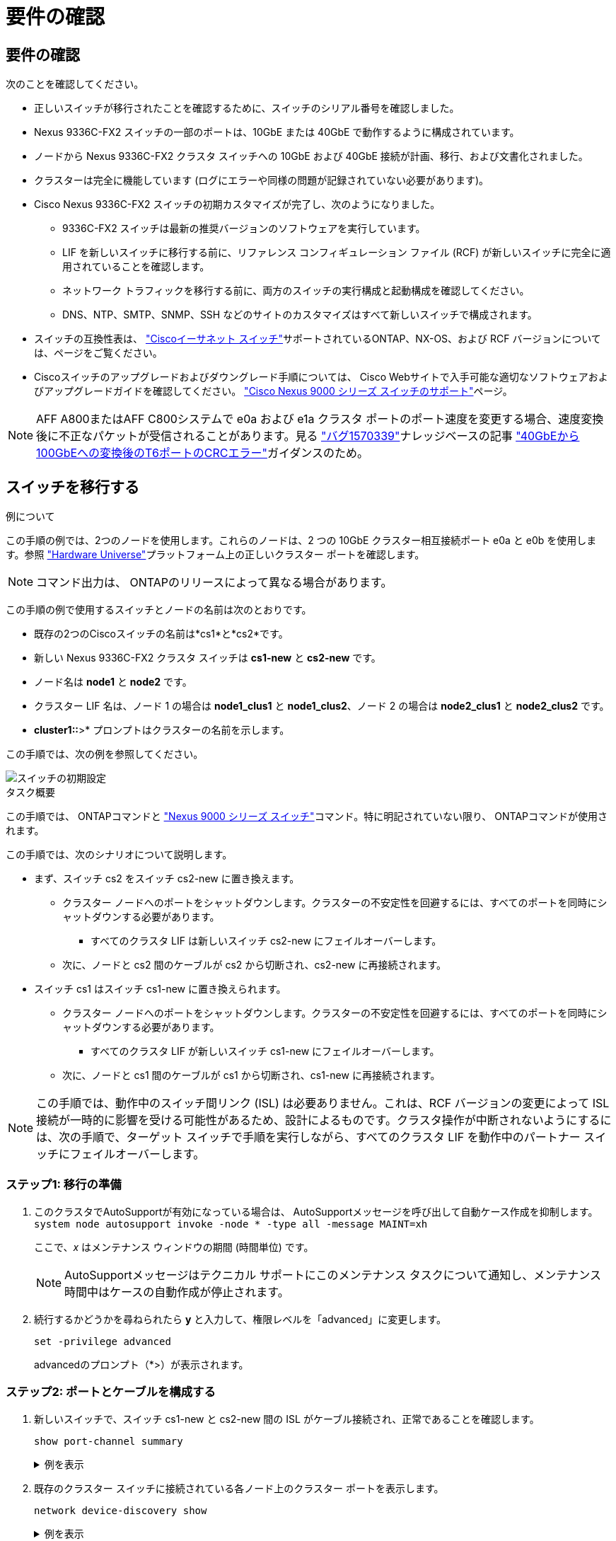 = 要件の確認
:allow-uri-read: 




== 要件の確認

次のことを確認してください。

* 正しいスイッチが移行されたことを確認するために、スイッチのシリアル番号を確認しました。
* Nexus 9336C-FX2 スイッチの一部のポートは、10GbE または 40GbE で動作するように構成されています。
* ノードから Nexus 9336C-FX2 クラスタ スイッチへの 10GbE および 40GbE 接続が計画、移行、および文書化されました。
* クラスターは完全に機能しています (ログにエラーや同様の問題が記録されていない必要があります)。
* Cisco Nexus 9336C-FX2 スイッチの初期カスタマイズが完了し、次のようになりました。
+
** 9336C-FX2 スイッチは最新の推奨バージョンのソフトウェアを実行しています。
** LIF を新しいスイッチに移行する前に、リファレンス コンフィギュレーション ファイル (RCF) が新しいスイッチに完全に適用されていることを確認します。
** ネットワーク トラフィックを移行する前に、両方のスイッチの実行構成と起動構成を確認してください。
** DNS、NTP、SMTP、SNMP、SSH などのサイトのカスタマイズはすべて新しいスイッチで構成されます。


* スイッチの互換性表は、 https://mysupport.netapp.com/site/info/cisco-ethernet-switch["Ciscoイーサネット スイッチ"^]サポートされているONTAP、NX-OS、および RCF バージョンについては、ページをご覧ください。
* Ciscoスイッチのアップグレードおよびダウングレード手順については、 Cisco Webサイトで入手可能な適切なソフトウェアおよびアップグレードガイドを確認してください。 https://www.cisco.com/c/en/us/support/switches/nexus-9000-series-switches/series.html["Cisco Nexus 9000 シリーズ スイッチのサポート"^]ページ。



NOTE: AFF A800またはAFF C800システムで e0a および e1a クラスタ ポートのポート速度を変更する場合、速度変換後に不正なパケットが受信されることがあります。見る https://mysupport.netapp.com/site/bugs-online/product/ONTAP/BURT/1570339["バグ1570339"^]ナレッジベースの記事 https://kb.netapp.com/onprem/ontap/hardware/CRC_errors_on_T6_ports_after_converting_from_40GbE_to_100GbE["40GbEから100GbEへの変換後のT6ポートのCRCエラー"^]ガイダンスのため。



== スイッチを移行する

.例について
この手順の例では、2つのノードを使用します。これらのノードは、2 つの 10GbE クラスター相互接続ポート e0a と e0b を使用します。参照 https://hwu.netapp.com/["Hardware Universe"^]プラットフォーム上の正しいクラスター ポートを確認します。


NOTE: コマンド出力は、 ONTAPのリリースによって異なる場合があります。

この手順の例で使用するスイッチとノードの名前は次のとおりです。

* 既存の2つのCiscoスイッチの名前は*cs1*と*cs2*です。
* 新しい Nexus 9336C-FX2 クラスタ スイッチは *cs1-new* と *cs2-new* です。
* ノード名は *node1* と *node2* です。
* クラスター LIF 名は、ノード 1 の場合は *node1_clus1* と *node1_clus2*、ノード 2 の場合は *node2_clus1* と *node2_clus2* です。
* *cluster1::*>* プロンプトはクラスターの名前を示します。


この手順では、次の例を参照してください。

image::../media/Initial_setup.png[スイッチの初期設定]

.タスク概要
この手順では、 ONTAPコマンドと https://www.cisco.com/c/en/us/support/switches/nexus-9000-series-switches/series.html["Nexus 9000 シリーズ スイッチ"^]コマンド。特に明記されていない限り、 ONTAPコマンドが使用されます。

この手順では、次のシナリオについて説明します。

* まず、スイッチ cs2 をスイッチ cs2-new に置き換えます。
+
** クラスター ノードへのポートをシャットダウンします。クラスターの不安定性を回避するには、すべてのポートを同時にシャットダウンする必要があります。
+
*** すべてのクラスタ LIF は新しいスイッチ cs2-new にフェイルオーバーします。


** 次に、ノードと cs2 間のケーブルが cs2 から切断され、cs2-new に再接続されます。


* スイッチ cs1 はスイッチ cs1-new に置き換えられます。
+
** クラスター ノードへのポートをシャットダウンします。クラスターの不安定性を回避するには、すべてのポートを同時にシャットダウンする必要があります。
+
*** すべてのクラスタ LIF が新しいスイッチ cs1-new にフェイルオーバーします。


** 次に、ノードと cs1 間のケーブルが cs1 から切断され、cs1-new に再接続されます。





NOTE: この手順では、動作中のスイッチ間リンク (ISL) は必要ありません。これは、RCF バージョンの変更によって ISL 接続が一時的に影響を受ける可能性があるため、設計によるものです。クラスタ操作が中断されないようにするには、次の手順で、ターゲット スイッチで手順を実行しながら、すべてのクラスタ LIF を動作中のパートナー スイッチにフェイルオーバーします。



=== ステップ1: 移行の準備

. このクラスタでAutoSupportが有効になっている場合は、 AutoSupportメッセージを呼び出して自動ケース作成を抑制します。 `system node autosupport invoke -node * -type all -message MAINT=xh`
+
ここで、_x_ はメンテナンス ウィンドウの期間 (時間単位) です。

+

NOTE: AutoSupportメッセージはテクニカル サポートにこのメンテナンス タスクについて通知し、メンテナンス時間中はケースの自動作成が停止されます。

. 続行するかどうかを尋ねられたら *y* と入力して、権限レベルを「advanced」に変更します。
+
`set -privilege advanced`

+
advancedのプロンプト（*>）が表示されます。





=== ステップ2: ポートとケーブルを構成する

. 新しいスイッチで、スイッチ cs1-new と cs2-new 間の ISL がケーブル接続され、正常であることを確認します。
+
`show port-channel summary`

+
.例を表示
[%collapsible]
====
[listing, subs="+quotes"]
----
cs1-new# *show port-channel summary*
Flags:  D - Down        P - Up in port-channel (members)
        I - Individual  H - Hot-standby (LACP only)
        s - Suspended   r - Module-removed
        b - BFD Session Wait
        S - Switched    R - Routed
        U - Up (port-channel)
        p - Up in delay-lacp mode (member)
        M - Not in use. Min-links not met
--------------------------------------------------------------------------------
Group Port-       Type     Protocol  Member Ports
      Channel
--------------------------------------------------------------------------------
1     Po1(SU)     Eth      LACP      Eth1/35(P)   Eth1/36(P)

cs2-new# *show port-channel summary*
Flags:  D - Down        P - Up in port-channel (members)
        I - Individual  H - Hot-standby (LACP only)
        s - Suspended   r - Module-removed
        b - BFD Session Wait
        S - Switched    R - Routed
        U - Up (port-channel)
        p - Up in delay-lacp mode (member)
        M - Not in use. Min-links not met
--------------------------------------------------------------------------------
Group Port-       Type     Protocol  Member Ports
      Channel
--------------------------------------------------------------------------------
1     Po1(SU)     Eth      LACP      Eth1/35(P)   Eth1/36(P)
----
====
. 既存のクラスター スイッチに接続されている各ノード上のクラスター ポートを表示します。
+
`network device-discovery show`

+
.例を表示
[%collapsible]
====
[listing, subs="+quotes"]
----
cluster1::*> *network device-discovery show -protocol cdp*
Node/       Local  Discovered
Protocol    Port   Device (LLDP: ChassisID)  Interface         Platform
----------- ------ ------------------------- ----------------  ----------------
node1      /cdp
            e0a    cs1                       Ethernet1/1        N5K-C5596UP
            e0b    cs2                       Ethernet1/2        N5K-C5596UP
node2      /cdp
            e0a    cs1                       Ethernet1/1        N5K-C5596UP
            e0b    cs2                       Ethernet1/2        N5K-C5596UP
----
====
. 各クラスタ ポートの管理ステータスまたは動作ステータスを決定します。
+
.. すべてのクラスター ポートが正常な状態で稼働していることを確認します。
+
`network port show -ipspace Cluster`

+
.例を表示
[%collapsible]
====
[listing, subs="+quotes"]
----
cluster1::*> *network port show -ipspace Cluster*

Node: node1
                                                                       Ignore
                                                  Speed(Mbps) Health   Health
Port      IPspace      Broadcast Domain Link MTU  Admin/Oper  Status   Status
--------- ------------ ---------------- ---- ---- ----------- -------- ------
e0a       Cluster      Cluster          up   9000  auto/10000 healthy  false
e0b       Cluster      Cluster          up   9000  auto/10000 healthy  false

Node: node2
                                                                       Ignore
                                                  Speed(Mbps) Health   Health
Port      IPspace      Broadcast Domain Link MTU  Admin/Oper  Status   Status
--------- ------------ ---------------- ---- ---- ----------- -------- ------
e0a       Cluster      Cluster          up   9000  auto/10000 healthy  false
e0b       Cluster      Cluster          up   9000  auto/10000 healthy  false
----
====
.. すべてのクラスタ インターフェイス (LIF) がホーム ポート上にあることを確認します。
+
`network interface show -vserver Cluster`

+
.例を表示
[%collapsible]
====
[listing, subs="+quotes"]
----
cluster1::*> *network interface show -vserver Cluster*

            Logical      Status     Network            Current     Current Is
Vserver     Interface    Admin/Oper Address/Mask       Node        Port    Home
----------- -----------  ---------- ------------------ ----------- ------- ----
Cluster
            node1_clus1  up/up      169.254.209.69/16  node1       e0a     true
            node1_clus2  up/up      169.254.49.125/16  node1       e0b     true
            node2_clus1  up/up      169.254.47.194/16  node2       e0a     true
            node2_clus2  up/up      169.254.19.183/16  node2       e0b     true
----
====
.. クラスターが両方のクラスター スイッチの情報を表示することを確認します。
+
`system cluster-switch show -is-monitoring-enabled-operational true`

+
.例を表示
[%collapsible]
====
[listing, subs="+quotes"]
----
cluster1::*> *system cluster-switch show -is-monitoring-enabled-operational true*
Switch                      Type               Address          Model
--------------------------- ------------------ ---------------- ---------------
cs1                         cluster-network    10.233.205.92    N5K-C5596UP
      Serial Number: FOXXXXXXXGS
       Is Monitored: true
             Reason: None
   Software Version: Cisco Nexus Operating System (NX-OS) Software, Version
                     9.3(4)
     Version Source: CDP

cs2                         cluster-network     10.233.205.93   N5K-C5596UP
      Serial Number: FOXXXXXXXGD
       Is Monitored: true
             Reason: None
   Software Version: Cisco Nexus Operating System (NX-OS) Software, Version
                     9.3(4)
     Version Source: CDP
----
====


. [[step_4]]クラスターLIFの自動復帰を無効にします。
+
この手順の自動復帰を無効にすると、クラスター LIF は自動的にホーム ポートに戻りません。現在のポートが稼働し続けている限り、それらは現在のポート上に残ります。

+
`network interface modify -vserver Cluster -lif * -auto-revert false`

+

NOTE: 自動リバートを無効にすると、後でスイッチ ポートがシャットダウンされたときに、 ONTAP はクラスタ LIF のみをフェイルオーバーするようになります。

. クラスタ スイッチ cs2 で、クラスタ LIF をフェイルオーバーするために、すべてのノードのクラスタ ポートに接続されているポートをシャットダウンします。
+
[listing, subs="+quotes"]
----
cs2# *configure*
cs2(config)# *interface eth1/1-1/2*
cs2(config-if-range)# *shutdown*
cs2(config-if-range)# *exit*
cs2(config)# *exit*
cs2#
----
. クラスタ LIF がクラスタ スイッチ cs1 でホストされているポートにフェイルオーバーされたことを確認します。数秒かかる場合があります。
+
`network interface show -vserver Cluster`

+
.例を表示
[%collapsible]
====
[listing, subs="+quotes"]
----
cluster1::*> *network interface show -vserver Cluster*
            Logical       Status     Network            Current    Current Is
Vserver     Interface     Admin/Oper Address/Mask       Node       Port    Home
----------- ------------- ---------- ------------------ ---------- ------- ----
Cluster
            node1_clus1   up/up      169.254.3.4/16     node1      e0a     true
            node1_clus2   up/up      169.254.3.5/16     node1      e0a     false
            node2_clus1   up/up      169.254.3.8/16     node2      e0a     true
            node2_clus2   up/up      169.254.3.9/16     node2      e0a     false
----
====
. クラスタが正常に動作していることを確認します。
+
`cluster show`

+
.例を表示
[%collapsible]
====
[listing, subs="+quotes"]
----
cluster1::*> cluster show
Node       Health  Eligibility   Epsilon
---------- ------- ------------- -------
node1      true    true          false
node2      true    true          false
----
====
. クラスタLIFがスイッチcs1にフェイルオーバーし、クラスタが正常である場合は、<<step_10,ステップ。10>> 。一部のクラスタ LIF が正常でないか、クラスタが正常でない場合は、次のようにスイッチ cs2 への接続をロールバックできます。
+
.. すべてのノードのクラスター ポートに接続されているポートを起動します。
+
[listing, subs="+quotes"]
----
cs2# *configure*
cs2(config)# *interface eth1/1-1/2*
cs2(config-if-range)# *no shutdown*
cs2(config-if-range)# *exit*
cs2(config)# *exit*
cs2#
----
.. クラスタ LIF がクラスタ スイッチ cs1 でホストされているポートにフェイルオーバーされたことを確認します。数秒かかる場合があります。
+
`network interface show -vserver Cluster`

+
.例を表示
[%collapsible]
====
[listing, subs="+quotes"]
----
cluster1::*> *network interface show -vserver Cluster*
            Logical       Status     Network            Current    Current Is
Vserver     Interface     Admin/Oper Address/Mask       Node       Port    Home
----------- ------------- ---------- ------------------ ---------- ------- ----
Cluster
            node1_clus1   up/up      169.254.3.4/16     node1      e0a     true
            node1_clus2   up/up      169.254.3.5/16     node1      e0a     false
            node2_clus1   up/up      169.254.3.8/16     node2      e0a     true
            node2_clus2   up/up      169.254.3.9/16     node2      e0a     false
----
====
.. クラスタが正常に動作していることを確認します。
+
`cluster show`

+
.例を表示
[%collapsible]
====
[listing, subs="+quotes"]
----
cluster1::*> cluster show
Node       Health  Eligibility   Epsilon
---------- ------- ------------- -------
node1      true    true          false
node2      true    true          false
----
====


. LIFとクラスタのヘルスを回復したら、プロセスを再開します。<<step_4,ステップ。4>> 。
. [[step_10]]すべてのクラスタノード接続ケーブルを古い cs2 スイッチから新しい cs2-new スイッチに移動します。
+
*クラスタノード接続ケーブルをcs2-newスイッチに移動*

+
image::../media/new_switch_cs1.png[クラスタノード接続ケーブルをcs2-newスイッチに移動しました]

. cs2-new に移動されたネットワーク接続の健全性を確認します。
+
`network port show -ipspace Cluster`

+
.例を表示
[%collapsible]
====
[listing, subs="+quotes"]
----
cluster1::*> *network port show -ipspace Cluster*

Node: node1
                                                                       Ignore
                                                  Speed(Mbps) Health   Health
Port      IPspace      Broadcast Domain Link MTU  Admin/Oper  Status   Status
--------- ------------ ---------------- ---- ---- ----------- -------- ------
e0a       Cluster      Cluster          up   9000  auto/10000 healthy  false
e0b       Cluster      Cluster          up   9000  auto/10000 healthy  false

Node: node2
                                                                       Ignore
                                                  Speed(Mbps) Health   Health
Port      IPspace      Broadcast Domain Link MTU  Admin/Oper  Status   Status
--------- ------------ ---------------- ---- ---- ----------- -------- ------
e0a       Cluster      Cluster          up   9000  auto/10000 healthy  false
e0b       Cluster      Cluster          up   9000  auto/10000 healthy  false
----
====
+
移動されたすべてのクラスター ポートが稼働している必要があります。

. クラスター ポートのネイバー情報を確認します。
+
`network device-discovery show -protocol cdp`

+
.例を表示
[%collapsible]
====
[listing, subs="+quotes"]
----
cluster1::*> *network device-discovery show -protocol cdp*

Node/       Local  Discovered
Protocol    Port   Device (LLDP: ChassisID)  Interface      Platform
----------- ------ ------------------------- -------------  --------------
node1      /cdp
            e0a    cs1                       Ethernet1/1    N5K-C5596UP
            e0b    cs2-new                   Ethernet1/1/1  N9K-C9336C-FX2

node2      /cdp
            e0a    cs1                       Ethernet1/2    N5K-C5596UP
            e0b    cs2-new                   Ethernet1/1/2  N9K-C9336C-FX2
----
====
+
移動したクラスタ ポートが cs2-new スイッチをネイバーとして認識していることを確認します。

. スイッチ cs2-new の観点からスイッチ ポートの接続を確認します。
+
[listing, subs="+quotes"]
----
cs2-new# *show interface brief*
cs2-new# *show cdp neighbors*
----
. クラスタ スイッチ cs1 で、クラスタ LIF をフェイルオーバーするために、すべてのノードのクラスタ ポートに接続されているポートをシャットダウンします。
+
[listing, subs="+quotes"]
----
cs1# *configure*
cs1(config)# *interface eth1/1-1/2*
cs1(config-if-range)# *shutdown*
cs1(config-if-range)# *exit*
cs1(config)# *exit*
cs1#
----
+
すべてのクラスタ LIF は cs2-new スイッチにフェイルオーバーします。

. クラスタ LIF がスイッチ cs2-new でホストされているポートにフェイルオーバーされたことを確認します。これには数秒かかる場合があります。
+
`network interface show -vserver Cluster`

+
.例を表示
[%collapsible]
====
[listing, subs="+quotes"]
----
cluster1::*> *network interface show -vserver Cluster*
            Logical      Status     Network            Current     Current Is
Vserver     Interfac     Admin/Oper Address/Mask       Node        Port    Home
----------- ------------ ---------- ------------------ ----------- ------- ----
Cluster
            node1_clus1  up/up      169.254.3.4/16     node1       e0b     false
            node1_clus2  up/up      169.254.3.5/16     node1       e0b     true
            node2_clus1  up/up      169.254.3.8/16     node2       e0b     false
            node2_clus2  up/up      169.254.3.9/16     node2       e0b     true
----
====
. クラスタが正常に動作していることを確認します。
+
`cluster show`

+
.例を表示
[%collapsible]
====
[listing, subs="+quotes"]
----
cluster1::*> *cluster show*
Node       Health  Eligibility   Epsilon
---------- ------- ------------- -------
node1      true    true          false
node2      true    true          false
----
====
. クラスタ ノード接続ケーブルを cs1 から新しい cs1-new スイッチに移動します。
+
*クラスタノード接続ケーブルをcs1-newスイッチに移動*

+
image::../media/new_switch_cs2.png[クラスタノード接続ケーブルをcs1-newスイッチに移動しました]

. cs1-new に移動されたネットワーク接続の健全性を確認します。
+
`network port show -ipspace Cluster`

+
.例を表示
[%collapsible]
====
[listing, subs="+quotes"]
----
cluster1::*> *network port show -ipspace Cluster*

Node: node1
                                                                       Ignore
                                                  Speed(Mbps) Health   Health
Port      IPspace      Broadcast Domain Link MTU  Admin/Oper  Status   Status
--------- ------------ ---------------- ---- ---- ----------- -------- ------
e0a       Cluster      Cluster          up   9000  auto/10000 healthy  false
e0b       Cluster      Cluster          up   9000  auto/10000 healthy  false

Node: node2
                                                                       Ignore
                                                  Speed(Mbps) Health   Health
Port      IPspace      Broadcast Domain Link MTU  Admin/Oper  Status   Status
--------- ------------ ---------------- ---- ---- ----------- -------- ------
e0a       Cluster      Cluster          up   9000  auto/10000 healthy  false
e0b       Cluster      Cluster          up   9000  auto/10000 healthy  false
----
====
+
移動されたすべてのクラスター ポートが稼働している必要があります。

. クラスター ポートのネイバー情報を確認します。
+
`network device-discovery show`

+
.例を表示
[%collapsible]
====
[listing, subs="+quotes"]
----
cluster1::*> *network device-discovery show -protocol cdp*
Node/       Local  Discovered
Protocol    Port   Device (LLDP: ChassisID)  Interface       Platform
----------- ------ ------------------------- --------------  --------------
node1      /cdp
            e0a    cs1-new                   Ethernet1/1/1   N9K-C9336C-FX2
            e0b    cs2-new                   Ethernet1/1/2   N9K-C9336C-FX2

node2      /cdp
            e0a    cs1-new                   Ethernet1/1/1   N9K-C9336C-FX2
            e0b    cs2-new                   Ethernet1/1/2   N9K-C9336C-FX2
----
====
+
移動したクラスタ ポートが cs1-new スイッチをネイバーとして認識していることを確認します。

. スイッチ cs1-new の観点からスイッチ ポートの接続を確認します。
+
[listing, subs="+quotes"]
----
cs1-new# *show interface brief*
cs1-new# *show cdp neighbors*
----
. cs1-new と cs2-new 間の ISL がまだ動作していることを確認します。
+
`show port-channel summary`

+
.例を表示
[%collapsible]
====
[listing, subs="+quotes"]
----
cs1-new# *show port-channel summary*
Flags:  D - Down        P - Up in port-channel (members)
        I - Individual  H - Hot-standby (LACP only)
        s - Suspended   r - Module-removed
        b - BFD Session Wait
        S - Switched    R - Routed
        U - Up (port-channel)
        p - Up in delay-lacp mode (member)
        M - Not in use. Min-links not met
--------------------------------------------------------------------------------
Group Port-       Type     Protocol  Member Ports
      Channel
--------------------------------------------------------------------------------
1     Po1(SU)     Eth      LACP      Eth1/35(P)   Eth1/36(P)

cs2-new# *show port-channel summary*
Flags:  D - Down        P - Up in port-channel (members)
        I - Individual  H - Hot-standby (LACP only)
        s - Suspended   r - Module-removed
        b - BFD Session Wait
        S - Switched    R - Routed
        U - Up (port-channel)
        p - Up in delay-lacp mode (member)
        M - Not in use. Min-links not met
--------------------------------------------------------------------------------
Group Port-       Type     Protocol  Member Ports
      Channel
--------------------------------------------------------------------------------
1     Po1(SU)     Eth      LACP      Eth1/35(P)   Eth1/36(P)
----
====




=== ステップ3: 構成を確認する

. クラスタLIFで自動リバートを有効にします。
+
`network interface modify -vserver Cluster -lif * -auto-revert true`

. クラスタ LIF がホーム ポートに戻ったことを確認します (これには 1 分ほどかかる場合があります)。
+
`network interface show -vserver Cluster`

+
クラスタ LIF がホーム ポートに戻っていない場合は、手動で戻します。

+
`network interface revert -vserver Cluster -lif *`

. クラスタが正常に動作していることを確認します。
+
`cluster show`

. リモート クラスタ インターフェイスの接続を確認します。


[role="tabbed-block"]
====
.ONTAP 9.9.1以降
--
使用することができます `network interface check cluster-connectivity`クラスター接続のアクセシビリティ チェックを開始し、詳細を表示するコマンド:

`network interface check cluster-connectivity start`そして `network interface check cluster-connectivity show`

[listing, subs="+quotes"]
----
cluster1::*> *network interface check cluster-connectivity start*
----

NOTE: 実行する前に数秒待ってください `show`詳細を表示するコマンド。

[listing, subs="+quotes"]
----
cluster1::*> *network interface check cluster-connectivity show*
                                  Source          Destination       Packet
Node   Date                       LIF             LIF               Loss
------ -------------------------- --------------- ----------------- -----------
node1
       3/5/2022 19:21:18 -06:00   node1_clus2      node2_clus1      none
       3/5/2022 19:21:20 -06:00   node1_clus2      node2_clus2      none

node2
       3/5/2022 19:21:18 -06:00   node2_clus2      node1_clus1      none
       3/5/2022 19:21:20 -06:00   node2_clus2      node1_clus2      none
----
--
.ONTAPのすべてのリリース
--
すべてのONTAPリリースでは、 `cluster ping-cluster -node <name>`接続を確認するコマンド:

`cluster ping-cluster -node <name>`

[listing, subs="+quotes"]
----
cluster1::*> *cluster ping-cluster -node node2*
Host is node2
Getting addresses from network interface table...
Cluster node1_clus1 169.254.209.69 node1     e0a
Cluster node1_clus2 169.254.49.125 node1     e0b
Cluster node2_clus1 169.254.47.194 node2     e0a
Cluster node2_clus2 169.254.19.183 node2     e0b
Local = 169.254.47.194 169.254.19.183
Remote = 169.254.209.69 169.254.49.125
Cluster Vserver Id = 4294967293
Ping status:...
Basic connectivity succeeds on 4 path(s)
Basic connectivity fails on 0 path(s)
................
Detected 9000 byte MTU on 4 path(s):
    Local 169.254.19.183 to Remote 169.254.209.69
    Local 169.254.19.183 to Remote 169.254.49.125
    Local 169.254.47.194 to Remote 169.254.209.69
    Local 169.254.47.194 to Remote 169.254.49.125
Larger than PMTU communication succeeds on 4 path(s)
RPC status:
2 paths up, 0 paths down (tcp check)
2 paths up, 0 paths down (udp check)
----
--
====
. [[step5]]自動ケース作成を抑制した場合は、 AutoSupportメッセージを呼び出して再度有効にします。 `system node autosupport invoke -node * -type all -message MAINT=END`


.次の手順
スイッチを移行したら、link:../switch-cshm/config-overview.html["スイッチのヘルスモニタリングを設定する"] 。
